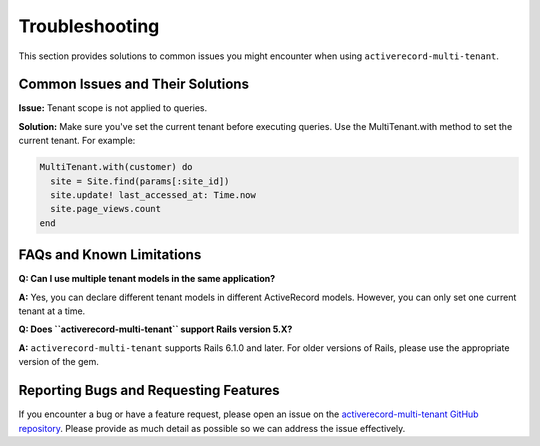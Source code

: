 .. _troubleshooting:

Troubleshooting
===============

This section provides solutions to common issues you might encounter when using ``activerecord-multi-tenant``.

Common Issues and Their Solutions
---------------------------------

**Issue:** Tenant scope is not applied to queries.

**Solution:** Make sure you've set the current tenant before executing queries. Use the MultiTenant.with method to set the current tenant. For example:

.. code-block:: ruby

    MultiTenant.with(customer) do
      site = Site.find(params[:site_id])
      site.update! last_accessed_at: Time.now
      site.page_views.count
    end



FAQs and Known Limitations
--------------------------

**Q: Can I use multiple tenant models in the same application?**

**A:** Yes, you can declare different tenant models in different ActiveRecord models. However, you can only set one current tenant at a time.

**Q: Does ``activerecord-multi-tenant`` support Rails version 5.X?**

**A:** ``activerecord-multi-tenant`` supports Rails 6.1.0 and later. For older versions of Rails, please use the appropriate version of the gem.



Reporting Bugs and Requesting Features
--------------------------------------

If you encounter a bug or have a feature request, please open an issue on the `activerecord-multi-tenant GitHub repository <https://github.com/citusdata/activerecord-multi-tenant/issues>`_. Please provide as much detail as possible so we can address the issue effectively.
